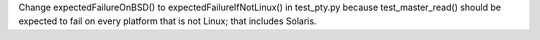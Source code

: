 Change expectedFailureOnBSD() to expectedFailureIfNotLinux() in test_pty.py because test_master_read() should be expected to fail on every platform that is not Linux; that includes Solaris.